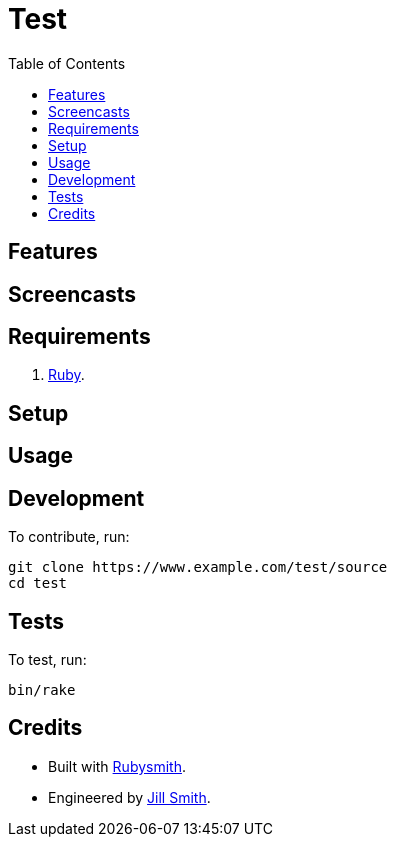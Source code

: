 :toc: macro
:toclevels: 5
:figure-caption!:

= Test

toc::[]

== Features

== Screencasts

== Requirements

. link:https://www.ruby-lang.org[Ruby].

== Setup

== Usage

== Development

To contribute, run:

[source,bash]
----
git clone https://www.example.com/test/source
cd test
----

== Tests

To test, run:

[source,bash]
----
bin/rake
----

== Credits

* Built with link:https://alchemists.io/projects/rubysmith[Rubysmith].
* Engineered by link:https://www.jillsmith.com[Jill Smith].
